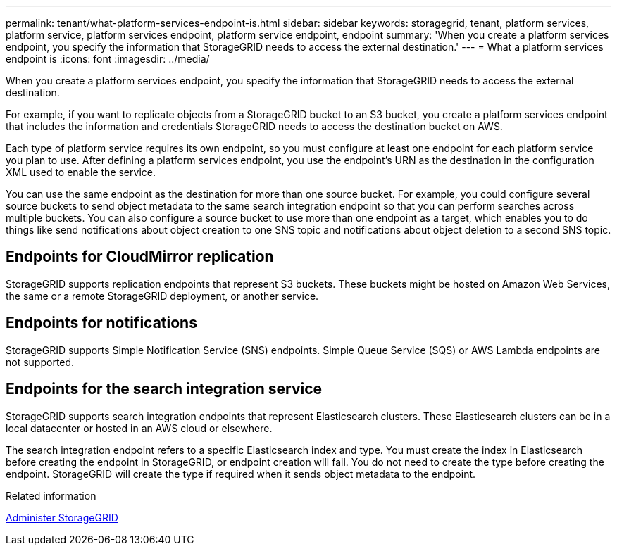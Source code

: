 ---
permalink: tenant/what-platform-services-endpoint-is.html
sidebar: sidebar
keywords: storagegrid, tenant, platform services, platform service, platform services endpoint, platform service endpoint, endpoint
summary: 'When you create a platform services endpoint, you specify the information that StorageGRID needs to access the external destination.'
---
= What a platform services endpoint is
:icons: font
:imagesdir: ../media/

[.lead]
When you create a platform services endpoint, you specify the information that StorageGRID needs to access the external destination.

For example, if you want to replicate objects from a StorageGRID bucket to an S3 bucket, you create a platform services endpoint that includes the information and credentials StorageGRID needs to access the destination bucket on AWS.

Each type of platform service requires its own endpoint, so you must configure at least one endpoint for each platform service you plan to use. After defining a platform services endpoint, you use the endpoint's URN as the destination in the configuration XML used to enable the service.

You can use the same endpoint as the destination for more than one source bucket. For example, you could configure several source buckets to send object metadata to the same search integration endpoint so that you can perform searches across multiple buckets. You can also configure a source bucket to use more than one endpoint as a target, which enables you to do things like send notifications about object creation to one SNS topic and notifications about object deletion to a second SNS topic.

== Endpoints for CloudMirror replication

StorageGRID supports replication endpoints that represent S3 buckets. These buckets might be hosted on Amazon Web Services, the same or a remote StorageGRID deployment, or another service.

== Endpoints for notifications

StorageGRID supports Simple Notification Service (SNS) endpoints. Simple Queue Service (SQS) or AWS Lambda endpoints are not supported.

== Endpoints for the search integration service

StorageGRID supports search integration endpoints that represent Elasticsearch clusters. These Elasticsearch clusters can be in a local datacenter or hosted in an AWS cloud or elsewhere.

The search integration endpoint refers to a specific Elasticsearch index and type. You must create the index in Elasticsearch before creating the endpoint in StorageGRID, or endpoint creation will fail. You do not need to create the type before creating the endpoint. StorageGRID will create the type if required when it sends object metadata to the endpoint.

.Related information

link:../admin/index.html[Administer StorageGRID]
